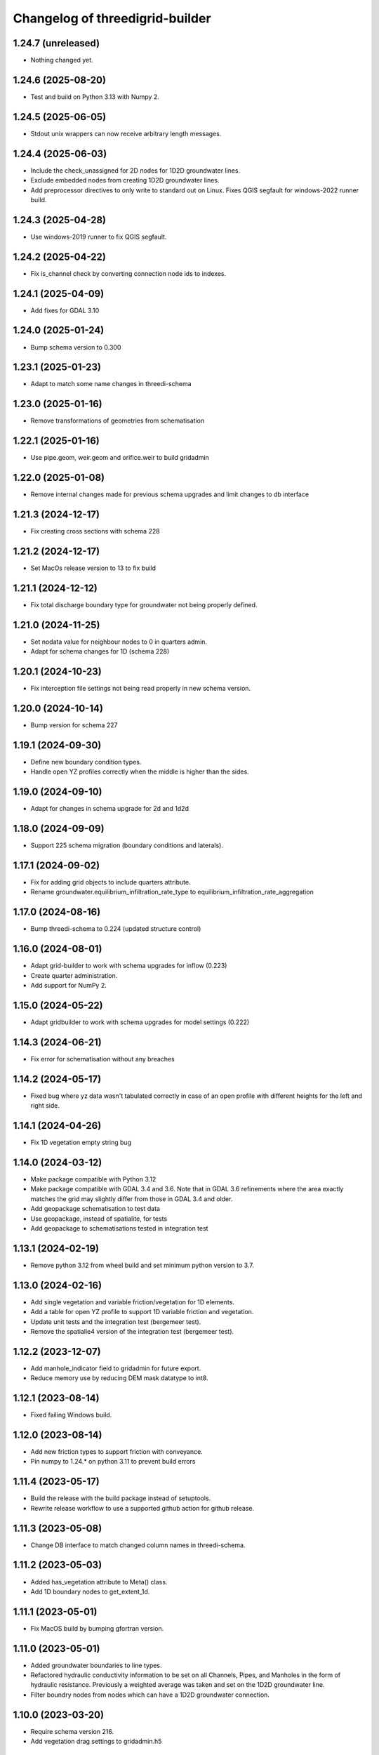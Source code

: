 Changelog of threedigrid-builder
================================


1.24.7 (unreleased)
-------------------

- Nothing changed yet.


1.24.6 (2025-08-20)
-------------------

- Test and build on Python 3.13 with Numpy 2.


1.24.5 (2025-06-05)
-------------------

- Stdout unix wrappers can now receive arbitrary length messages.


1.24.4 (2025-06-03)
-------------------

- Include the check_unassigned for 2D nodes for 1D2D groundwater lines.
- Exclude embedded nodes from creating 1D2D groundwater lines.
- Add preprocessor directives to only write to standard out on Linux. Fixes QGIS segfault for windows-2022 runner build.


1.24.3 (2025-04-28)
-------------------

- Use windows-2019 runner to fix QGIS segfault.


1.24.2 (2025-04-22)
-------------------

- Fix is_channel check by converting connection node ids to indexes.


1.24.1 (2025-04-09)
-------------------

- Add fixes for GDAL 3.10


1.24.0 (2025-01-24)
-------------------

- Bump schema version to 0.300


1.23.1 (2025-01-23)
-------------------

- Adapt to match some name changes in threedi-schema


1.23.0 (2025-01-16)
-------------------

- Remove transformations of geometries from schematisation


1.22.1 (2025-01-16)
-------------------

- Use pipe.geom, weir.geom and orifice.weir to build gridadmin


1.22.0 (2025-01-08)
-------------------

- Remove internal changes made for previous schema upgrades and limit changes to db interface


1.21.3 (2024-12-17)
-------------------

- Fix creating cross sections with schema 228


1.21.2 (2024-12-17)
-------------------

- Set MacOs release version to 13 to fix build


1.21.1 (2024-12-12)
-------------------

- Fix total discharge boundary type for groundwater not being properly defined.


1.21.0 (2024-11-25)
-------------------

- Set nodata value for neighbour nodes to 0 in quarters admin.

- Adapt for schema changes for 1D (schema 228)


1.20.1 (2024-10-23)
-------------------

- Fix interception file settings not being read properly in new schema version.


1.20.0 (2024-10-14)
-------------------

- Bump version for schema 227


1.19.1 (2024-09-30)
-------------------

- Define new boundary condition types.
- Handle open YZ profiles correctly when the middle is higher than the sides.


1.19.0 (2024-09-10)
-------------------

- Adapt for changes in schema upgrade for 2d and 1d2d


1.18.0 (2024-09-09)
-------------------

- Support 225 schema migration (boundary conditions and laterals).


1.17.1 (2024-09-02)
-------------------

- Fix for adding grid objects to include quarters attribute.
- Rename groundwater.equilibrium_infiltration_rate_type to equilibrium_infiltration_rate_aggregation


1.17.0 (2024-08-16)
-------------------

- Bump threedi-schema to 0.224 (updated structure control)


1.16.0 (2024-08-01)
-------------------

- Adapt grid-builder to work with schema upgrades for inflow (0.223)
- Create quarter administration.
- Add support for NumPy 2.


1.15.0 (2024-05-22)
-------------------

- Adapt gridbuilder to work with schema upgrades for model settings (0.222)



1.14.3 (2024-06-21)
-------------------

- Fix error for schematisation without any breaches


1.14.2 (2024-05-17)
-------------------

- Fixed bug where yz data wasn't tabulated correctly in case of an open
  profile with different heights for the left and right side.


1.14.1 (2024-04-26)
-------------------

- Fix 1D vegetation empty string bug


1.14.0 (2024-03-12)
-------------------

- Make package compatible with Python 3.12

- Make package compatible with GDAL 3.4 and 3.6. Note that in GDAL 3.6 refinements where the area exactly matches
  the grid may slightly differ from those in GDAL 3.4 and older.

- Add geopackage schematisation to test data

- Use geopackage, instead of spatialite, for tests

- Add geopackage to schematisations tested in integration test


1.13.1 (2024-02-19)
-------------------

- Remove python 3.12 from wheel build and set minimum python version to 3.7. 


1.13.0 (2024-02-16)
-------------------

- Add single vegetation and variable friction/vegetation for 1D elements. 

- Add a table for open YZ profile to support 1D variable friction and vegetation.

- Update unit tests and the integration test (bergemeer test).

- Remove the spatialie4 version of the integration test (bergemeer test).


1.12.2 (2023-12-07)
-------------------

- Add manhole_indicator field to gridadmin for future export.

- Reduce memory use by reducing DEM mask datatype to int8.


1.12.1 (2023-08-14)
-------------------

- Fixed failing Windows build.


1.12.0 (2023-08-14)
-------------------

- Add new friction types to support friction with conveyance.
- Pin numpy to 1.24.* on python 3.11 to prevent build errors 


1.11.4 (2023-05-17)
-------------------

- Build the release with the build package instead of setuptools.
- Rewrite release workflow to use a supported github action for github release.


1.11.3 (2023-05-08)
-------------------

- Change DB interface to match changed column names in threedi-schema.


1.11.2 (2023-05-03)
-------------------

- Added has_vegetation attribute to Meta() class.

- Add 1D boundary nodes to get_extent_1d.


1.11.1 (2023-05-01)
-------------------

- Fix MacOS build by bumping gfortran version.


1.11.0 (2023-05-01)
-------------------

- Added groundwater boundaries to line types.

- Refactored hydraulic conductivity information to be set on all
  Channels, Pipes, and Manholes in the form of hydraulic resistance.
  Previously a weighted average was taken and set on the 1D2D groundwater
  line.

- Filter boundry nodes from nodes which can have a 1D2D groundwater connection.


1.10.0 (2023-03-20)
-------------------

- Require schema version 216.

- Add vegetation drag settings to gridadmin.h5


1.9.0 (2023-03-06)
------------------

- Added 2D groundwater boundaries (boundary types 6: GROUNDWATERLEVEL
  and 7: GROUNDWATERDISCHARGE). These generate in boundary nodes connected
  to groundwater cells and lines having new kcu values
  600, 700, 800, 900.

- Added 1D-2D groundwater exchange lines (kcu 57). The generated lines have
  attributes 'cross_weight', 'frict_value1', 'frict_value2' set based on
  input 'exchange_thickness', 'hydraulic_conductivity_out' and
  'hydraulic_conductivity_in' on input Channels, Pipes and Manholes.

- Save memory by lazily creating empty columns.

- Add Python 3.11 and SQLAlchemy 2.0 support, drop SQLAlchemy 1.3.

- Raise comprehensive error for objects that connect to outside the 2D model domain.

- Set dpumax for 1D2D groundwater lines based on dmax of 1D node.

- Set dpumax for 1D2D open water lines based on the intersection of its line
  geometry with obstacles. The line geometry is the line from the 1D node to the
  2D cell center, except for potential_breaches, where it is geometry that
  was provided by the user.


1.8.0 (2023-01-19)
------------------

- Replaced threedi-modelchecker dependency with threedi-schema==214.*.

- Replaced pygeos with shapely 2.*.


1.7.1 (2023-01-18)
------------------

- Fixed breaches.line_id when there are boundary conditions in the model.

- Revert "1D-2D lines derived from exchange lines are also converted to breaches"
  from version 1.7.0.


1.7.0 (2023-01-11)
------------------

- Fix build with numpy >= 1.24

- Require schema version 214 (threedi-modelchecker >= 0.35).

- Set 1D-2D line dpumax based on v2_potential_breach.exchange_level >
  v2_exchange_line.exchange_level > highest intersected obstacle/levee
  > (existing logic) manhole/channel/pipe/culvert details.

- Associate breaches with 1D-2D lines: adapt the 2D side to the 2D side of
  the breach line. This overrides a possible exchange line. The content type
  is changed to v2_breach.

- Output breaches based on new breach lines.

- Adapt ds1d_half of 1D-2D lines to the spot where they cross a levee.

- Refactored connection node dpumax and calculation type assignment.

- Assign breaches to connection nodes according to the following priority:
  First, take the breach points of the first channel that has 2 breach.
  If there are no double breach points: take the breach points of the 
  first channel.

- Adapt 1D-2D lines generation for connection nodes to the exchange lines.
  A connection node derives its exchange lines from a particular channel.
  If the connection node has breaches assigned, take that channel. Else,
  take the first double connected channel. Else, take the first single
  connected channel.

- 1D-2D lines derived from exchange lines are also converted to breaches.
  These breaches have no properties.

- Draw breach points where the user-input linestring intersects the obstacle.


1.6.1 (2022-12-08)
------------------

- Fix setup.py (for sdist creation).


1.6.0 (2022-12-08)
------------------

- Adapt channel interpolated nodes based on the new v2_potential_breach table
  (only if the table exists).

- Adapt 1D-2D lines generation to v2_exchange_line table. Breaches are not implemented
  in that case. If there are no excange lines (or the table is missing),
  v2_connected_points are still used and breaches still work.

- Add TABULATED_YZ (7) and INVERTED_EGG (8) cross section shapes. Both are converted
  to tabulated trapezium.


1.5.1 (2022-11-30)
------------------

- Use the global 'max_infiltration_capacity', if present.

- Work around incompatibility of the system GDAL with the Fiona binary wheel
  distribution.


1.5.0 (2022-10-26)
------------------

- Add support for SQLITE schema migration.

- Added command-line interface (optionally installable via [cli]).

- Made quadtree building more efficient if refinement levels are not used.

- Fix error for models without CrossSectionDefinitions.


1.4.0 (2022-09-21)
------------------

- Add windshielding to Lines.

- Removed testbank action on local runner.

- Base table settings on modelchecker 0.28 (schema version 208). This
  includes the new 'maximum_table_step_size' and removes 
  'table_step_size_volume_2d'.


1.3.6 (2022-04-04)
------------------

- Write the literal WKT of the DEM projection into the gridadmin.


1.3.5 (2022-03-28)
------------------

- Refactored refinement level processing to reduce memory usage.


1.3.4 (2022-03-10)
------------------

- Bugfix: `half verhard` instead of `half_verhard` (without underscore).

- Include cross section information for weirs and orifices.

- Better error message when v2_connected_points are outside 2D grid domain. 

- 2D grid cannot contain uneven number of pixels in one grid cell.

- Bugfix in grid.sort() for models with no flowlines.


1.3.3 (2022-02-10)
------------------

- Use the bank_level for 1D2D lines to connection nodes without manhole but with
  storage area.


1.3.2 (2022-02-08)
------------------

- Fixed extracting EPSG code from outdated CRS WKT definitions.


1.3.1 (2022-02-07)
------------------

- Disable tests for CI Build Wheel, because GDAL is not included on build machine.


1.3.0 (2022-02-07)
------------------

- Write the WKT of the CRS (in addition to the epsg code) into the gridadmin.

- Drop rasterio as optional raster interface.

- Append / prepend coordinates to channel/culvert linestrings if they do not intersect
  the connection nodes they are attached to.

- Only give node_type 4 and kcu 52/54 to manholes with a not-NULL storage area.

- Use pygoes to calculate grid refinements.


1.2.1 (2022-01-27)
------------------

- Store epsg_code as string in GridMeta.


1.2.0 (2022-01-26)
------------------

- Interpret non-finite raster values (NaN, Inf, -Inf) as nodata.

- Use GDAL (instead of rasterio) for reading rasters, if present.


1.1.0 (2022-01-24)
------------------

- Write "grid_coordinate_attributes" also for pure 1D models.

- Make requesting spatial reference of GDAL dataset compatible with GDAL 2.x.

- Fix: do not ignore (Impervious)Surface records without geometries. These surfaces
  will get their location from their connection node.

- Do not ignore invalid geometries (surfaces, grid refinement areas, dem average areas)


1.0.2 (2022-01-17)
------------------

- Change in calculation_type type order of connection nodes. Embedded comes first.


1.0.1 (2022-01-13)
------------------

- Fixed the ordering of nodes and lines within node/line types.


1.0.0 (2022-01-12)
------------------

- Snap 2D boundary conditions to the closest edge if they are completely outside of the
  model domain.

- Raise SchematisationError instead of an internal error if the spatialite version is
  below 173.

- Raise FileNotFound instead of creating an empty file if spatialite does not exist.

- Added manhole fields (manhole_indicator, shape, width, surface_level) to nodes.

- Removed data from nodes.bottom_level for non-manhole nodes.

- Added dist_calc_points and material to lines.

- Added cross section width, height, shape to lines.

- Added sewerage_type (pipes) and sewerage (weirs/orifices) to lines.

- Added friction_type and friction_value (pipes/culverts/weirs/orifices) to lines.

- Fix: accept unknown sewerage types.


0.16.0 (2022-01-06)
-------------------

- Added crest level and crest type to to lines.

- Added connection node start and end id to lines.

- Handle non-ASCII characters in gridadmin HDF5 output.

- Fixed node ids in groundwater lines (they now connect groundwater cells instead of 
  open water cells).


0.15.0 (2022-01-05)
-------------------

- Small fix for use_2d_flow setting.

- Added zoom_category to nodes, lines and pumps.


0.14.0 (2022-01-04)
-------------------

- Add nodm and nodn for 2D boundary nodes.

- Handle use_2d_flow setting.

- Added display_name to nodes, lines and pumps.


0.13.0 (2021-12-28)
-------------------

- Enable groundwater and write dimp to nodes.


0.12.0 (2021-12-27)
-------------------

- Add drain_level of manholes to gridadmin.

- Bugfix: Set culvert calculation_type to isolated when not provided.

- Added display name to culverts, weirs, pipes, pumps, channels

- Added zoom category to pumps, pipes, culverts, orifices, weirs, manholes.


0.11.0 (2021-12-22)
-------------------

- Accept dist_calc_points <= 0; the effect is that there are no interpolated nodes.

- Ignore grid refinements with NULLs in their type or geometry fields.

- Ignore (impervious) surfaces, grid refinements, and dem averages areas with invalid
  geometries (mostly, polygons with self-intersections).

- Set ds1d of 1d2d lines to 2d cell_width.


0.10.0 (2021-12-21)
-------------------

- Bugfix: Added support for refinement geometries within smallest Grid cell.

- Reverse the order of coordinates in channel and culvert geometries if necessary.


0.9.2 (2021-12-17)
------------------

- Temporarily disable groundwater.

- Bugfix: Edge case with connected points.


0.9.1 (2021-12-16)
------------------

- Bugfix: use DEM epsg_code for 2D models.

- Bugfix: Small fix for lgrtot.

- Bugfix: Small fix adding groundwater cells.

- Bugfix: Fix pump.line remapping in case of embedded nodes.

- Bugfix: Remap surface_map.cci on grid.sort().

- Bugfix: also need to evaluate embedded nodes for connection node mapping for zero-d surface maps.

- Added pixel_width to groundwater nodes.


0.9.0 (2021-12-15)
------------------

- Add padding to area_mask for creating quadtree.

- Added groundwater 2D nodes, 2D vertical lines, and 2D groundwater lines.

- Bugfix: cross section tabulate used wrong width/height.


0.8.3 (2021-12-09)
------------------

- Only process cross section definitions that are actually used.

- Removed cross1 & cross2 in the in-memory or geopackage output and added cross_id1 and
  cross_id2.

- Fixed bug where writing a single line geometry or geometries of equal size would
  result in an incorrect cast to a numpy object dtype.

- Fixed bug with zero-d administration `cci` (index needs to be 1-based), removed `cid` field.


0.8.2 (2021-12-05)
------------------

- Fixed the Linux wheel distribution. These are now built with manylinux2014 instead of
  manylinux2010.


0.8.1 (2021-12-05)
------------------

- Added support for zero-d administration including surfaces and impervious surfaces.

- Dropped support for Python 3.6.

- Fixed __version__ attribute and  "threedigrid_builder_version" HDF5 attribute.

- Set the dpumax of a 1D line (channel, pipe, culvert, weir, orifice) always to the
  largest of its two invert levels. Previously, it was set to the largest of the two
  bottom_levels of the two adjacent nodes, which gave wrong results for lines attached
  to manholes.

- Disable extrapolation for channel node/line attributes that are derived from
  crosssection locations.

- Disable the SchematisationError when a Manhole has a bottom_level above a level
  of a connected object. Instead, emit a warning through the logger.


0.8.0 (2021-11-30)
------------------

- Added has_max_infiltration_capacity flag.

- Added breaches and levees.

- Implement GDAL as an alternative to RasterIO.

- Check the raster EPSG code and use it if the model does not have one.

- Removed 'model_area_path' feature from application.

- Added an in-memory output interface. Supply out_path=None to instead of writing the
  grid to a file, receive the grid as dictionaries of 1D ndarrays.

- Removed the "sqlalchemy<1.4" constraint, this library is compatible with SQLAlchemy 1.4


0.7.0 (2021-11-25)
------------------

- Raise SchematisationError on invalid settings.

- Removed SchematisationError on tabulated rectangle cross section definition with zero
  first "width" value.
  
- Add calculation_type for nodes to be Dem averaged.


0.6.1 (2021-11-10)
------------------

- Fixed l1dtot (exclude 1D boundaries).


0.6.0 (2021-11-09)
------------------

- Raise SchematisationError on embedding linear objects that begin/end outside of 2D
  domain. Added tests for edge cases.

- Fixed exchange_level (dpumax) for 1D2D lines attached to non-manhole connection nodes.
  The exchange_level is now derived from the bank_levels of attached channels.

- Add discharge_coefficients for structures.

- Swap the order in lines.line for 1D2D lines. The order is now (2D, 1D).

- Fixed kcu for lines attached to 1D boundary conditions.

- Copy crest_level from v2_levee if a v2_connected_point refers to one.


0.5.2 (2021-11-02)
------------------

- Consistently write NaN (and not -9999.0) in gridadmin float datasets.

- Fix tests with GEOS 3.10.0

- Make 'meta' group complete.


0.5.1 (2021-11-01)
------------------

- Add storage_area to calculation nodes. 

- Added ds1d_half to nodes.

- Added has_embedded to attrs.


0.5.0 (2021-10-21)
------------------

- Fixed nodes.is_manhole in the gridadmin output.

- Handle user-supplied 1D-2D lines (connected point / calculation point).

- Write initial_waterlevel for 1D nodes and add 'has_initial_waterlevels' to meta.


0.4.0 (2021-09-23)
------------------

- Added 1D boundary conditions.

- Added 2D boundary conditions.

- Enable compression in HDF5 output.

- Fixed 2D lines that connect a larger to a smaller cell in south east direction.


0.3.1 (2021-08-16)
------------------

- Handle embedded connection nodes. These are removed from the grid and written to a
  new dataset "nodes_embedded".

- Fixed bug with cross sections tables being None in Grid instance

- Handle embedded channels, pipes and culverts. Embedded objects result in
  embedded nodes and and lines with kcu LINE_1D_EMBEDDED between between 2D cells.

- Fixed a bug with lines that connect nodes to themselves in quadtree generation.

- Fixed a bug with wrong usage of lines.ds1d in bottom level and cross section weights
  computation. The added attribute lines.s1d is now used, and for clarity nodes.ds1d
  was renamed to nodes.s1d.

- Added invert_level_start_point and invert_level_end_point attributes to lines.

- Fixed coordinate order in lines.line_geometries field in gridadmin.h5.


0.3.0 (2021-07-28)
------------------

- Read and convert cross section definitions.

- Solve gridadmin off-by-one errors for pumps.

- Add 'dmax' to nodes output.

- Changed external API function name to "make_gridadmin".


0.2.1 (2021-07-20)
------------------

- Fixed issue when reprojecting 0 grid refinements with pyproj 2.*

- Fixed issue when writing 0 pumps with h5py 2.*

- Fixed missing transpose when writing pumps.coordinates to HDF5.

- Added obstacles.


0.2.0 (2021-07-15)
------------------

- Added threedigrid_builder.grid.geo_utils with segmentize and line_substring functions.
  These are used to compute the Lines.line_geometries for channel lines.

- Fixed a bug in the refinement areas code (Fortran) on Ubuntu 20.04.

- Added the Pipes model that is able to compute Nodes & Lines from Pipes.
  Pipes are also included in the calculation_type and bottom_level computations.

- Added 1D-2D lines for connection nodes, manholes, and channels.

- Added culverts, orifices, and weirs.

- Added pumps (pumpstations).

- Settings and metadata are read from the SQLite. Some metadata (like model_slug) can
  also be provided via the main (make_grid) function. The metadata is written to the
  root 'attrs' of the output gridadmin.h5. The settings are written into datasets inside
  newly addres groups "grid_settings" and "tables_settings".

- Fixes for models with no channels.

- Add an optional progress callback.


0.1.2 (2021-04-28)
------------------

- Added public API with 1 function: `threedigrid_builder.make_grid`.


0.1.1 (2021-04-20)
------------------

- Fixed automatic PyPI upload.


0.1.0 (2021-04-20)
------------------

- Partially ported functionality from inpy (generate 3di files, makegrid): 1D channel
  grid (including calculation_type and bottom_level), and 2D open water grid.

- Added gridadmin and geopackage output.

- Breaking change: the interpolation between cross section locations (channels)
  now also extrapolates for lines and nodes  that are not in between two
  connection nodes. This happens only if the channel has at least 2 cross section
  locations. When extrapolatic, the line.cross_weight is less than 0 or greater than 1.

- Breaking change: missing or empty values in float datasets in the output gridadmin are
  now denoted by NaN (not-a-number) instead of -9999.0.

- Breaking change: integers in the output gridadmin are now always 32-bit (instead of
  sometimes 32-bit and sometimes 64-bit).
